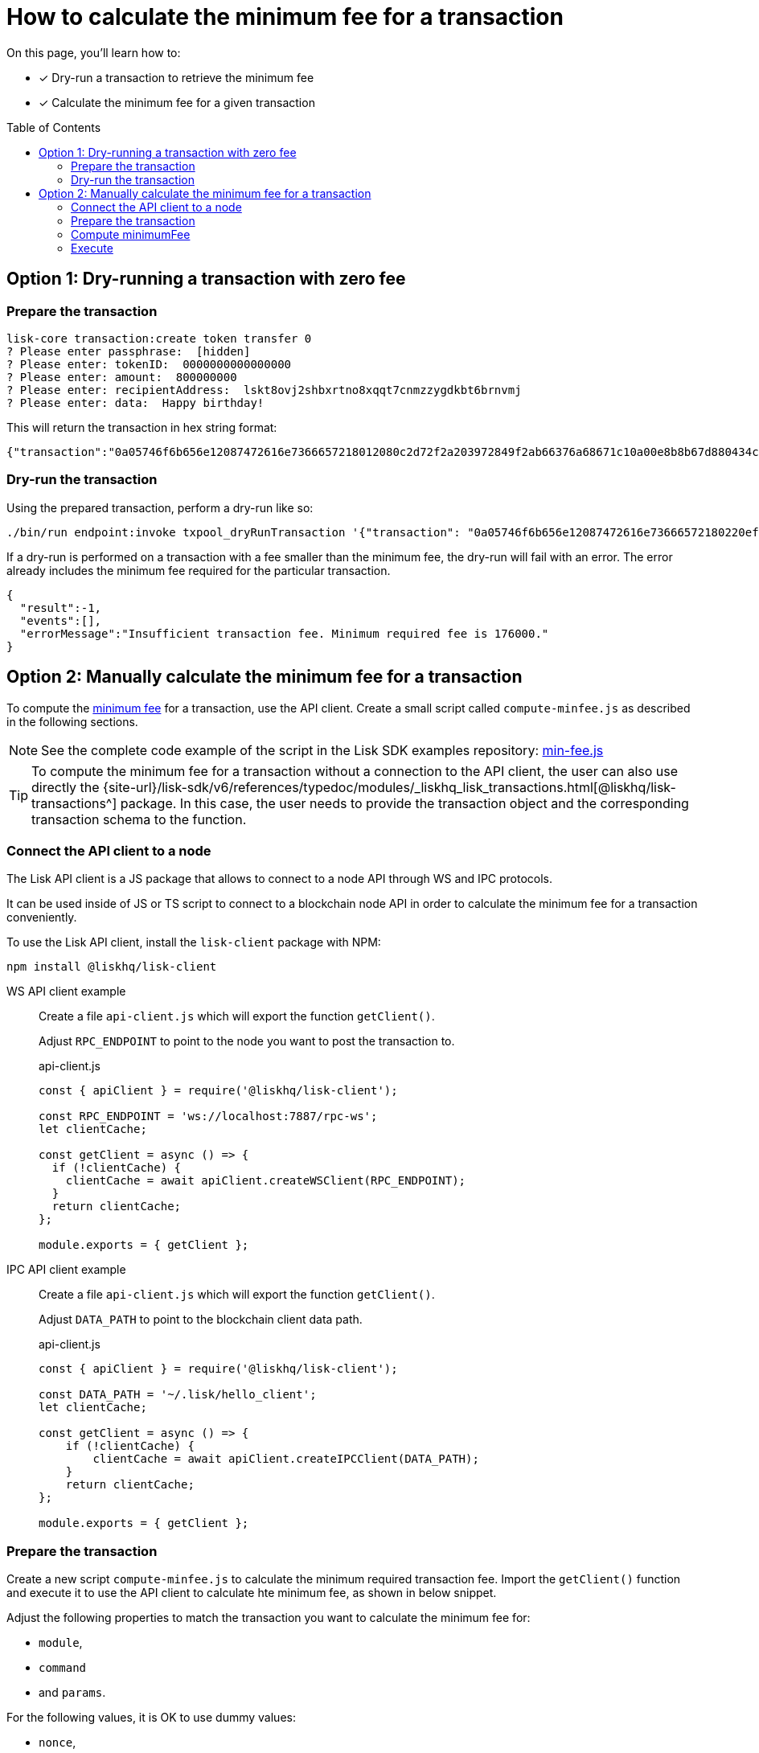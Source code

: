 = How to calculate the minimum fee for a transaction
:toc: preamble
// URLs
:url_typedoc_transactions: {site-url}/lisk-sdk/v6/references/typedoc/modules/_liskhq_lisk_transactions.html
:url_sdkexamples_minfee: https://github.com/LiskHQ/lisk-sdk-examples/blob/development/guides/calculate-minfee/index.js
// Project URLs
:url_understand_tx_fee: understand-blockchain/blocks-txs.adoc#transaction-fees

====
On this page, you'll learn how to:

* [x] Dry-run a transaction to retrieve the minimum fee
* [x] Calculate the minimum fee for a given transaction
====

== Option 1: Dry-running a transaction with zero fee

=== Prepare the transaction

[source,bash]
----
lisk-core transaction:create token transfer 0
? Please enter passphrase:  [hidden]
? Please enter: tokenID:  0000000000000000
? Please enter: amount:  800000000
? Please enter: recipientAddress:  lskt8ovj2shbxrtno8xqqt7cnmzzygdkbt6brnvmj
? Please enter: data:  Happy birthday!
----

This will return the transaction in hex string format:

[source,json]
----
{"transaction":"0a05746f6b656e12087472616e7366657218012080c2d72f2a203972849f2ab66376a68671c10a00e8b8b67d880434cc65b04c6ed886dfa91c2c32370a080400000000000000108090bcfd021a149bd82e637d306533b1e1ad66e19ca0047faa1a6a220f4861707079206269727468646179213a40ab69eabe03d73a69a867104a6e5eb820563921cf61ef6b7c036098ae46ac5a1c6311bae6006b55618f1c2b8288454a7d51eb2f10e1d4282a452ea35125bfd109"}
----

=== Dry-run the transaction

Using the prepared transaction, perform a dry-run like so:

[source,bash]
----
./bin/run endpoint:invoke txpool_dryRunTransaction '{"transaction": "0a05746f6b656e12087472616e73666572180220ef900a2a20ec10255d3e78b2977f04e59ea9afd3e9a2ce9a6b44619ef9f6c47c29695b1df332330a0803000000000000001080c2d72f1a1488c0ee8a4f8fa0e498770c70749584f179938ffa220c48656c6c6f20576f726c64213a40dabb3bb29f133eb49c778091d673c4ed33afe46248bca7765cb12f8768acd0633f87051553d759e339597695eeb629128986b61e6d41e961847e6017c3fde80c"}'
----

If a dry-run is performed on a transaction with a fee smaller than the minimum fee, the dry-run will fail with an error.
The error already includes the minimum fee required for the particular transaction.

[source,json]
----
{
  "result":-1,
  "events":[],
  "errorMessage":"Insufficient transaction fee. Minimum required fee is 176000."
}
----

== Option 2: Manually calculate the minimum fee for a transaction

To compute the xref:{url_understand_tx_fee}[minimum fee] for a transaction, use the API client.
Create a small script called `compute-minfee.js` as described in the following sections.

NOTE: See the complete code example of the script in the Lisk SDK examples repository: {url_sdkexamples_minfee}[min-fee.js]

[TIP]
====
To compute the minimum fee for a transaction without a connection to the API client, the user can also use directly the {url_typedoc_transactions}[@liskhq/lisk-transactions^] package.
In this case, the user needs to provide the transaction object and the corresponding transaction schema to the function.
====

=== Connect the API client to a node

The Lisk API client is a JS package that allows to connect to a node API through WS and IPC protocols.

It can be used inside of JS or TS script to connect to a blockchain node API in order to calculate the minimum fee for a transaction conveniently.

To use the Lisk API client, install the `lisk-client` package with NPM:

[source,bash]
----
npm install @liskhq/lisk-client
----

[tabs]
=====
WS API client example::
+
--
Create a file `api-client.js` which will export the function `getClient()`.

Adjust `RPC_ENDPOINT` to point to the node you want to post the transaction to.

.api-client.js
[source,js]
----
const { apiClient } = require('@liskhq/lisk-client');

const RPC_ENDPOINT = 'ws://localhost:7887/rpc-ws';
let clientCache;

const getClient = async () => {
  if (!clientCache) {
    clientCache = await apiClient.createWSClient(RPC_ENDPOINT);
  }
  return clientCache;
};

module.exports = { getClient };
----
--
IPC API client example::
+
--
Create a file `api-client.js` which will export the function `getClient()`.

Adjust `DATA_PATH` to point to the blockchain client data path.

.api-client.js
[source,js]
----
const { apiClient } = require('@liskhq/lisk-client');

const DATA_PATH = '~/.lisk/hello_client';
let clientCache;

const getClient = async () => {
    if (!clientCache) {
        clientCache = await apiClient.createIPCClient(DATA_PATH);
    }
    return clientCache;
};

module.exports = { getClient };
----
--
=====

=== Prepare the transaction
Create a new script `compute-minfee.js` to calculate the minimum required transaction fee.
Import the `getClient()` function and execute it to use the API client to calculate hte minimum fee, as shown in below snippet.

Adjust the following properties to match the transaction you want to calculate the minimum fee for:

* `module`,
* `command`
* and `params`.

For the following values, it is OK to use dummy values:

* `nonce`,
* `fee`
* and `senderPublicKey`

.compute-minfee.js
[source,js]
----
const { getClient } = require('./api-client');

// Transaction to calculate the minimum fee for
const tx = {
	module: 'token',
	command: 'transfer',
	senderPublicKey: '1234567890123456789012345678901234567890123456789012345678901234',
	nonce: 0,
	fee: 0,
	params: {
		amount:100000000,
		tokenID: "0300000000000000",
		recipientAddress: "lskycz7hvr8yfu74bcwxy2n4mopfmjancgdvxq8xz",
		data: "Hello World!"
	}
};
----

=== Compute minimumFee

Finally, call the `getClient` function to get the API client, and use it to calculate the fee with `client.transaction.computeMinFee(tx)`.

.compute-minfee.js
[source,js]
----
const { getClient } = require('./api-client');

// Transaction to calculate the minimum fee for
const tx = {
	module: 'token',
	command: 'transfer',
	senderPublicKey: '1234567890123456789012345678901234567890123456789012345678901234',
	nonce: 0,
	fee: 0,
	params: {
		amount:100000000,
		tokenID: "0000000000000000",
		recipientAddress: "lskycz7hvr8yfu74bcwxy2n4mopfmjancgdvxq8xz",
		data: "Hello World!"
	}
};

// Calculate and return the minimum fee
getClient().then(client => {
	const minFee = client.transaction.computeMinFee(tx);
	console.log("The minimum fee for the given transaction is: ", minFee, " Beddows, i.e. ", transactions.convertBeddowsToLSK(minFee.toString()), " LSK.");
	process.exit(0);
}).catch(error => {
	console.log("Error: " + error);
	process.exit(1);
});
----

=== Execute

If the script is now executed in the terminal, it will display the minimum fee for the defined transaction.

[source,bash]
----
% node compute-minfee.js
The minimum fee for the given transaction is:  139000n  Beddows, i.e.  0.00139  LSK
----